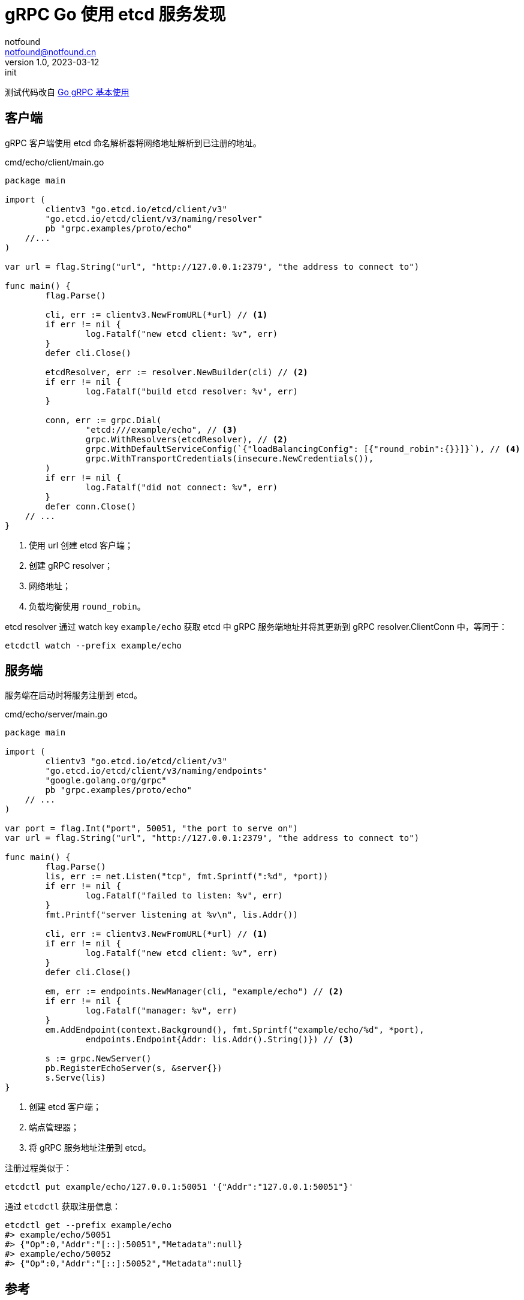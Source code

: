 = gRPC Go 使用 etcd 服务发现
notfound <notfound@notfound.cn>
1.0, 2023-03-12: init

:page-slug: grpc-go-etcd-discovery
:page-category: grpc

测试代码改自 link:/posts/grpc-go-start/[Go gRPC 基本使用]

== 客户端

gRPC 客户端使用 etcd 命名解析器将网络地址解析到已注册的地址。

.cmd/echo/client/main.go
[source,go]
----
package main

import (
	clientv3 "go.etcd.io/etcd/client/v3"
	"go.etcd.io/etcd/client/v3/naming/resolver"
	pb "grpc.examples/proto/echo"
    //...
)

var url = flag.String("url", "http://127.0.0.1:2379", "the address to connect to")

func main() {
	flag.Parse()

	cli, err := clientv3.NewFromURL(*url) // <1>
	if err != nil {
		log.Fatalf("new etcd client: %v", err)
	}
	defer cli.Close()

	etcdResolver, err := resolver.NewBuilder(cli) // <2>
	if err != nil {
		log.Fatalf("build etcd resolver: %v", err)
	}

	conn, err := grpc.Dial(
		"etcd:///example/echo", // <3>
		grpc.WithResolvers(etcdResolver), // <2>
		grpc.WithDefaultServiceConfig(`{"loadBalancingConfig": [{"round_robin":{}}]}`), // <4>
		grpc.WithTransportCredentials(insecure.NewCredentials()),
	)
	if err != nil {
		log.Fatalf("did not connect: %v", err)
	}
	defer conn.Close()
    // ...
}
----
<1> 使用 url 创建 etcd 客户端；
<2> 创建 gRPC resolver；
<3> 网络地址；
<4> 负载均衡使用 `round_robin`。

etcd resolver 通过 watch key `example/echo` 获取 etcd 中 gRPC 服务端地址并将其更新到 gRPC resolver.ClientConn 中，等同于：

[source,bash]
----
etcdctl watch --prefix example/echo
----

== 服务端

服务端在启动时将服务注册到 etcd。

.cmd/echo/server/main.go
[source,go]
----
package main

import (
	clientv3 "go.etcd.io/etcd/client/v3"
	"go.etcd.io/etcd/client/v3/naming/endpoints"
	"google.golang.org/grpc"
	pb "grpc.examples/proto/echo"
    // ...
)

var port = flag.Int("port", 50051, "the port to serve on")
var url = flag.String("url", "http://127.0.0.1:2379", "the address to connect to")

func main() {
	flag.Parse()
	lis, err := net.Listen("tcp", fmt.Sprintf(":%d", *port))
	if err != nil {
		log.Fatalf("failed to listen: %v", err)
	}
	fmt.Printf("server listening at %v\n", lis.Addr())

	cli, err := clientv3.NewFromURL(*url) // <1>
	if err != nil {
		log.Fatalf("new etcd client: %v", err)
	}
	defer cli.Close()

	em, err := endpoints.NewManager(cli, "example/echo") // <2>
	if err != nil {
		log.Fatalf("manager: %v", err)
	}
	em.AddEndpoint(context.Background(), fmt.Sprintf("example/echo/%d", *port),
		endpoints.Endpoint{Addr: lis.Addr().String()}) // <3>

	s := grpc.NewServer()
	pb.RegisterEchoServer(s, &server{})
	s.Serve(lis)
}
----
<1> 创建 etcd 客户端；
<2> 端点管理器；
<3> 将 gRPC 服务地址注册到 etcd。

注册过程类似于：

[source,bash]
----
etcdctl put example/echo/127.0.0.1:50051 '{"Addr":"127.0.0.1:50051"}'
----

通过 `etcdctl` 获取注册信息：

[source,bash]
----
etcdctl get --prefix example/echo
#> example/echo/50051
#> {"Op":0,"Addr":"[::]:50051","Metadata":null}
#> example/echo/50052
#> {"Op":0,"Addr":"[::]:50052","Metadata":null}
----

== 参考

* https://etcd.io/docs/v3.5/dev-guide/grpc_naming/
